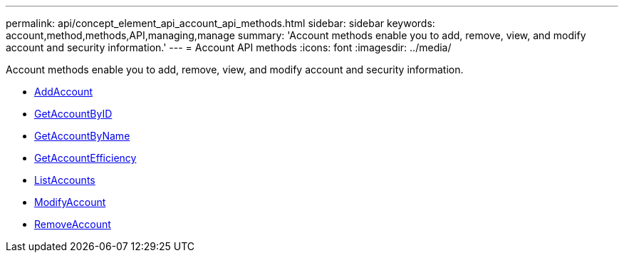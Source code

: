 ---
permalink: api/concept_element_api_account_api_methods.html
sidebar: sidebar
keywords: account,method,methods,API,managing,manage
summary: 'Account methods enable you to add, remove, view, and modify account and security information.'
---
= Account API methods
:icons: font
:imagesdir: ../media/

[.lead]
Account methods enable you to add, remove, view, and modify account and security information.

* xref:reference_element_api_addaccount.adoc[AddAccount]
* xref:reference_element_api_getaccountbyid.adoc[GetAccountByID]
* xref:reference_element_api_getaccountbyname.adoc[GetAccountByName]
* xref:reference_element_api_getaccountefficiency.adoc[GetAccountEfficiency]
* xref:reference_element_api_listaccounts.adoc[ListAccounts]
* xref:reference_element_api_modifyaccount.adoc[ModifyAccount]
* xref:reference_element_api_removeaccount.adoc[RemoveAccount]
